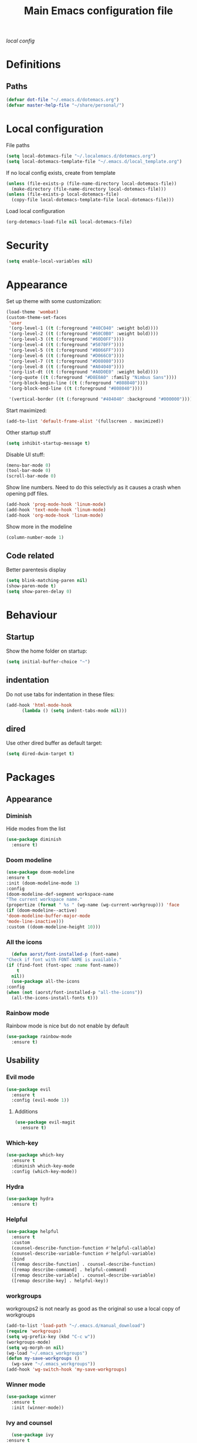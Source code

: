 #+TITLE: Main Emacs configuration file

[[~/.localemacs.d/dotemacs.org][local config]]

* Definitions
** Paths
#+begin_src emacs-lisp
  (defvar dot-file "~/.emacs.d/dotemacs.org")
  (defvar master-help-file "~/share/personal/")
#+end_src
* Local configuration
  File paths
#+begin_src emacs-lisp
  (setq local-dotemacs-file "~/.localemacs.d/dotemacs.org")
  (setq local-dotemacs-template-file "~/.emacs.d/local_template.org")
#+end_src
  If no local config exists, create from template
#+begin_src emacs-lisp
  (unless (file-exists-p (file-name-directory local-dotemacs-file))
    (make-directory (file-name-directory local-dotemacs-file)))
  (unless (file-exists-p local-dotemacs-file)
    (copy-file local-dotemacs-template-file local-dotemacs-file)))
#+end_src
  Load local configuration
#+begin_src emacs-lisp
(org-dotemacs-load-file nil local-dotemacs-file)
#+end_src
* Security
#+begin_src emacs-lisp
  (setq enable-local-variables nil)
#+end_src 
* Appearance
  Set up theme with some customization:
#+begin_src emacs-lisp
  (load-theme 'wombat)
  (custom-theme-set-faces
   'user
   '(org-level-1 ((t (:foreground "#40C040" :weight bold))))
   '(org-level-2 ((t (:foreground "#60C0B0" :weight bold))))
   '(org-level-3 ((t (:foreground "#60D0FF"))))
   '(org-level-4 ((t (:foreground "#5070FF"))))
   '(org-level-5 ((t (:foreground "#B066FF"))))
   '(org-level-6 ((t (:foreground "#D066C0"))))
   '(org-level-7 ((t (:foreground "#D08080"))))
   '(org-level-8 ((t (:foreground "#A04040"))))
   '(org-list-dt ((t (:foreground "#A0D0E0" :weight bold))))
   '(org-quote ((t (:foreground "#D8E0A0" :family "Nimbus Sans"))))
   '(org-block-begin-line ((t (:foreground "#808040"))))
   '(org-block-end-line ((t (:foreground "#808040"))))

   '(vertical-border ((t (:foreground "#404040" :background "#000000")))))
#+end_src

  Start maximized:
#+begin_src emacs-lisp
  (add-to-list 'default-frame-alist '(fullscreen . maximized))
#+end_src

  Other startup stuff
#+begin_src emacs-lisp
  (setq inhibit-startup-message t)
#+end_src

  Disable UI stuff:
#+begin_src emacs-lisp
  (menu-bar-mode 0)
  (tool-bar-mode 0)
  (scroll-bar-mode 0)
#+end_src

  Show line numbers.
  Need to do this selectivly as it causes a crash when opening pdf files.
#+begin_src emacs-lisp
  (add-hook 'prog-mode-hook 'linum-mode)
  (add-hook 'text-mode-hook 'linum-mode)
  (add-hook 'org-mode-hook 'linum-mode)
#+end_src

  Show more in the modeline
#+begin_src emacs-lisp
  (column-number-mode 1)
#+end_src
** Code related
   Better parentesis display
#+begin_src emacs-lisp
  (setq blink-matching-paren nil)
  (show-paren-mode t)
  (setq show-paren-delay 0)
#+end_src
* Behaviour
** Startup
  Show the home folder on startup:
#+begin_src emacs-lisp
  (setq initial-buffer-choice "~")
#+end_src
** indentation
   Do not use tabs for indentation in these files:
#+begin_src emacs-lisp
  (add-hook 'html-mode-hook
	    (lambda () (setq indent-tabs-mode nil)))
#+end_src
** dired
   Use other dired buffer as default target:
#+begin_src emacs-lisp
  (setq dired-dwim-target t)
#+end_src
* Packages
** Appearance
*** Diminish
    Hide modes from the list
 #+begin_src emacs-lisp
   (use-package diminish
     :ensure t)
 #+end_src
*** Doom modeline
    #+begin_src emacs-lisp
    (use-package doom-modeline
    :ensure t
    :init (doom-modeline-mode 1)
    :config
    (doom-modeline-def-segment workspace-name
    "The current workspace name."
    (propertize (format " %s " (wg-name (wg-current-workgroup))) 'face
    (if (doom-modeline--active)
    'doom-modeline-buffer-major-mode
    'mode-line-inactive)))
    :custom ((doom-modeline-height 10)))
    #+end_src
*** All the icons
    #+begin_src emacs-lisp
      (defun aorst/font-installed-p (font-name)
	"Check if font with FONT-NAME is available."
	(if (find-font (font-spec :name font-name))
	    t
	  nil))
      (use-package all-the-icons
	:config
	(when (not (aorst/font-installed-p "all-the-icons"))
	  (all-the-icons-install-fonts t)))
    #+end_src
*** Rainbow mode
    Rainbow mode is nice but do not enable by default
 #+begin_src emacs-lisp
   (use-package rainbow-mode
     :ensure t)
 #+end_src
** Usability
*** Evil mode

  #+begin_src emacs-lisp
    (use-package evil
      :ensure t
      :config (evil-mode 1))
  #+end_src

**** Additions
     <<evil-mode/additions>>
  #+begin_src emacs-lisp
  (use-package evil-magit
    :ensure t)
  #+end_src

*** Which-key
  #+begin_src emacs-lisp
    (use-package which-key
      :ensure t
      :diminish which-key-mode
      :config (which-key-mode))
  #+end_src
*** Hydra
 #+begin_src emacs-lisp
   (use-package hydra
     :ensure t)
 #+end_src
*** Helpful
   
   #+begin_src emacs-lisp
     (use-package helpful
       :ensure t
       :custom
       (counsel-describe-function-function #'helpful-callable)
       (counsel-describe-variable-function #'helpful-variable)
       :bind
       ([remap describe-function] . counsel-describe-function)
       ([remap describe-command] . helpful-command)
       ([remap describe-variable] . counsel-describe-variable)
       ([remap describe-key] . helpful-key))
   #+end_src
*** workgroups
    workgroups2 is not nearly as good as the original so use a local copy of workgroups
  #+begin_src emacs-lisp
    (add-to-list 'load-path "~/.emacs.d/manual_download")
    (require 'workgroups)
    (setq wg-prefix-key (kbd "C-c w"))
    (workgroups-mode)
    (setq wg-morph-on nil)
    (wg-load "~/.emacs_workgroups")
    (defun my-save-workgroups ()
      (wg-save "~/.emacs_workgroups"))
    (add-hook 'wg-switch-hook 'my-save-workgroups)
  #+End_src
*** Winner mode
  #+begin_src emacs-lisp
    (use-package winner
      :ensure t
      :init (winner-mode))
  #+end_src
*** Ivy and counsel
    #+begin_src emacs-lisp
      (use-package ivy
	:ensure t
	:diminish
	:bind (("C-s" . swiper)
	       :map ivy-minibuffer-map
	       ("<up>" . ivy-previous-history-element)
	       ("TAB" . ivy-alt-done)	
	       ("C-l" . ivy-alt-done)
	       ("M-j" . ivy-next-line)
	       ("M-k" . ivy-previous-line)
	       :map ivy-switch-buffer-map
	       ("M-k" . ivy-previous-line)
	       ("C-l" . ivy-done)
	       ("C-d" . ivy-switch-buffer-kill)
	       :map ivy-reverse-i-search-map
	       ("M-k" . ivy-previous-line)
	       ("C-d" . ivy-reverse-i-search-kill))
	:config (ivy-mode 1))

      (use-package counsel
	:ensure t)

      (use-package ivy-rich
	:ensure t
	:init (ivy-rich-mode 1))
    #+end_src
*** Auto complete
 #+begin_src emacs-lisp
   (use-package auto-complete
     :ensure t
     :init
     (ac-config-default)
     (global-auto-complete-mode t))
 #+end_src
*** Expand region
   Region selection:
 #+begin_src emacs-lisp
   (use-package expand-region
     :ensure t)
 #+end_src
*** Regular expressions
 #+begin_src emacs-lisp
   (use-package pcre2el
     :ensure t
     :config (pcre-mode))
 #+end_src
** Modes
*** peep-dired
  #+begin_src emacs-lisp
    (use-package peep-dired
      :ensure t)
  #+end_src
*** elpy
 #+begin_src emacs-lisp
   (use-package elpy
   :ensure t
   :init
   (elpy-enable))
 #+end_src
   Remove highlighted indentation (clutter)
 #+begin_src emacs-lisp
   (add-hook 'elpy-mode-hook (lambda () (highlight-indentation-mode -1)))
 #+end_src
*** Org mode
    Make tabs behave right in src blocks:
    #+begin_src emacs-lisp
      (setq org-src-tab-acts-natively t)
    #+end_src
    Setup quote font faces
    #+begin_src emacs-lisp
    (setq org-fontify-quote-and-verse-blocks t)
    #+end_src
    Setup agenda mode
    #+begin_src emacs-lisp
      (setq org-agenda-files (directory-files-recursively "~/share/personal/" "^[[:alnum:]].*\\.org$"))
      (setq org-agenda-todo-list-sublevels nil)
    #+end_src
    Setup TODO keywords and their faces
    #+begin_src emacs-lisp
      (setq org-todo-keywords
	    '((sequence "SDAY(s)" "TODO(t)" "NEXT(n)" "|" "DONE(d)" "CLND(c)")
              (sequence "|" "WAIT(w)")
              (sequence "|" "PRIO(p)")
	      (sequence "NOK(b)" "|" "OK(o)")))
      (setq org-todo-keyword-faces
	    '(("SDAY" . "cyan")
	      ("NEXT" . "orange")
	      ("WAIT" . "yellow")
	      ("PRIO" . (:foreground "red" :bold t))
	      ("NOK" . (:foreground "red" :bold t))))
    #+end_src
    Setup capture templates
    #+begin_src emacs-lisp
      (setq org-capture-templates
	    '(("i" "Inbox" entry (file "~/share/personal/inbox/inbox.org")
	       "* TODO %?\n  %i\n")))
    #+end_src
*** Magit
  #+begin_src emacs-lisp
  (use-package magit
    :ensure t)
  #+end_src
    evil-magit is loaded in [[evil-mode/additions]]

** Utility
*** Try
  #+begin_src emacs-lisp
    (use-package try
      :ensure t)
  #+end_src
** Misc
*** Aggressive indent mode
 #+begin_src emacs-lisp
   (use-package aggressive-indent
     :ensure t
     :config (global-aggressive-indent-mode t))
 #+end_src
*** flycheck
 #+begin_src emacs-lisp
   (use-package flycheck
     :ensure t
     :diminish
     :init
     (global-flycheck-mode t))
 #+end_src
* Custom packages
  #+begin_src emacs-lisp
    (if (bound-and-true-p load-dm-tools)
	(load "~/.emacs.d/pkg-gm-tools/gm-tools.el"))
  #+end_src
* Misc
** Dice rolling
#+begin_src emacs-lisp
  (defun roll (instr)
    "Roll dice as give in INSTR."
    (interactive "s")
    (message "%s" instr)
    (cond ((equal (string-trim instr) "1d6")
	   (message "[1d6]: %d" (+ 1 (random 6))))
	  ((equal instr "1d10")
	   (message "[1d6]: %d" (+ 1 (random 10))))
	  ((equal instr "1d20")
	   (message "[1d20]: %d" (+ 1 (random 20))))
	  ((equal instr "1d100")
	   (message "[1d100]: %d" (+ 1 (random 100))))))
#+end_src
* Key bindings
** Unmap confilcts
   Some keymaps try to overwrite my nice config, dont let them
#+begin_src emacs-lisp
  (evil-global-set-key 'motion " " nil)
  (define-key dired-mode-map "g" nil)
  (define-key dired-mode-map " " nil)
  (define-key compilation-mode-map "g" nil)
  (define-key compilation-mode-map " " nil)
#+end_src
** Generic
*** High level
**** Helper functions
  #+begin_src emacs-lisp
    (defun run-make ()
      (interactive)
      (shell-command "make"))
 #+end_src
**** Bindings
 #+begin_src emacs-lisp
   (evil-global-set-key 'normal " a" 'org-agenda-list)
   (evil-global-set-key 'normal " e" 'eval-last-sexp)
   (evil-global-set-key 'visual " e" 'eval-region)
   (evil-global-set-key 'normal " E" 'my-eval-buffer)
   (evil-global-set-key 'normal " f" 'find-file)
   (evil-global-set-key 'normal " g" 'magit-status)
   (evil-global-set-key 'normal " m" 'run-make)
   (evil-global-set-key 'normal " s" 'save-buffer)
   (evil-global-set-key 'normal " k" 'kill-current-buffer)

   ;; Commonly used files and buffers
   (evil-global-set-key 'motion (kbd "<f2>") (lambda () (interactive) (find-file dot-file)))
   (evil-global-set-key 'motion (kbd "<f3>") (lambda () (interactive) (find-file emacs-help-file)))
   (evil-global-set-key 'motion (kbd "<f4>") (lambda () (interactive) (find-file master-help-file)))

   (evil-global-set-key 'motion "gd" (lambda () (interactive) (dired nil)))
 #+end_src 
*** Movement and selection
 #+begin_src emacs-lisp
   (evil-global-set-key 'motion "\C-e" 'evil-scroll-up)
   (evil-global-set-key 'motion "go" 'other-window)
   (evil-global-set-key 'motion "gp" (lambda () (interactive) (other-window -1)))
   (evil-global-set-key 'insert "\C-k" 'previous-line)
   (evil-global-set-key 'insert "\C-j" 'next-line)

   ;; Selection
   (global-set-key (kbd "C-=") 'er/expand-region)

 #+end_src 
*** Window management
**** helper functions
  #+begin_src emacs-lisp
  (defhydra hanmar/window-scale (:timeout 5)
    "scale window"
    ("j" evil-window-decrease-height "- height")
    ("k" evil-window-increase-height "+ height")
    ("h" evil-window-decrease-width "- width")
    ("l" evil-window-increase-width "+ width")
    ("=" balance-windows "balance" :exit t)
    ("f" nil "finished" :exit t))
  #+end_src
**** bindings
  #+begin_src emacs-lisp
    (evil-global-set-key 'motion " w " 'wg-switch-to-workgroup)
    (evil-global-set-key 'motion " ww" 'wg-switch-to-previous-workgroup)
    (evil-global-set-key 'motion " wc" 'wg-create-workgroup)
    (evil-global-set-key 'motion " wu" 'wg-update-workgroup)
    (evil-global-set-key 'motion " wr" 'wg-revert-workgroup)

    (evil-global-set-key 'motion " ws" 'delete-other-windows)
    (evil-global-set-key 'motion " wd" 'delete-window)
    (evil-global-set-key 'motion " wD" (lambda () (interactive) (kill-current-buffer) (delete-window)))
    (evil-global-set-key 'motion " wh" 'split-window-below)
    (evil-global-set-key 'motion " wv" 'split-window-right)

    (evil-global-set-key 'motion " wf" 'hanmar/window-scale/body)

    (evil-global-set-key 'motion "gn" 'winner-undo)
    (evil-global-set-key 'motion "gm" 'winner-redo)
   #+end_src 
** Org mode
*** Helper functions
 #+begin_src emacs-lisp
   (defun insert-elisp-block ()
     (interactive)
     (kill-line 0)
     (insert "#+begin_src emacs-lisp\n")
     (insert "#+end_src")
     (evil-open-above 1)
     (insert "  ("))
#+end_src
*** Bindings
#+begin_src emacs-lisp
   (evil-global-set-key 'normal "\\be" 'insert-elisp-block)
   (evil-global-set-key 'normal "gj" 'org-next-visible-heading)
   (evil-global-set-key 'normal "gk" 'org-previous-visible-heading)
   (evil-global-set-key 'normal "gh" 'org-backward-heading-same-level)
   (evil-global-set-key 'normal "gl" 'org-forward-heading-same-level)
   (evil-global-set-key 'normal "gu" 'outline-up-heading)
   (evil-define-key 'insert org-mode-map (kbd "C-j") 'next-line)
   (evil-define-key 'insert org-mode-map (kbd "C-k") 'previous-line)
 #+end_src
** dired
*** Bindings
#+begin_src emacs-lisp
   (evil-define-key 'normal dired-mode-map (kbd "TAB") 'dired-maybe-insert-subdir)
 #+end_src
** Magit
   There is a problem where commiting wont work properly, as a
   workaround restore the following key mapping
#+begin_src emacs-lisp
  (evil-global-set-key 'normal "\C-c\C-c" 'with-editor-finish)
#+end_src
** peep-dired
*** helper functions
#+begin_src emacs-lisp
  (defun my-peep-mark-for-deletion ()
    (interactive)
    (dired-flag-file-deletion 1)
    (peep-dired-prev-file)
    (peep-dired-next-file))
#+end_src
**** TODO hook to dired-mark function instead of overwriting spererate bindings
*** bindings
#+begin_src emacs-lisp
  (evil-define-key 'normal peep-dired-mode-map (kbd "<SPC>") 'peep-dired-scroll-page-down
    (kbd "C-<SPC>") 'peep-dired-scroll-page-up
    (kbd "<backspace>") 'peep-dired-scroll-page-up
    (kbd "j") 'peep-dired-next-file
    (kbd "k") 'peep-dired-prev-file
    (kbd "d") 'my-peep-mark-for-deletion)
   (add-hook 'peep-dired-hook 'evil-normalize-keymaps)
#+end_src
** gnus
*** helper functions
    #+begin_src emacs-lisp
      (defun my-archive-from-inbox ()
	(interactive)
	(if (equal (buffer-name) "*Summary INBOX*")
	    (progn (let ((gnus-novice-user nil))
			(gnus-summary-delete-article))
		  (message "Article archived."))))

      (defun my-move-to-thrash ()
	(interactive)
	(if (equal (buffer-name) "*Summary INBOX*")
	    (progn (let ((gnus-novice-user nil))
			(gnus-summary-move-article :TO-NEWSGROUP "[Gmail]/Thrash"))
		  (message "Article moved to thrash."))))
    #+end_src
*** bindings
    #+begin_src emacs-lisp
      (define-key gnus-group-mode-map (kbd "k") 'previous-line)
      (define-key gnus-group-mode-map (kbd "j") 'next-line)
      (define-key gnus-group-mode-map (kbd ":") 'evil-ex)

      (define-key gnus-summary-mode-map (kbd "k") 'previous-line)
      (define-key gnus-summary-mode-map (kbd "j") 'next-line)
      (define-key gnus-summary-mode-map (kbd ":") 'evil-ex)

      (define-key gnus-summary-mode-map (kbd "m") 'gnus-summary-mark-as-processable)
      (define-key gnus-summary-mode-map (kbd "u") 'gnus-summary-unmark-as-processable)
      (define-key gnus-summary-mode-map (kbd "r") 'gnus-summary-rescan-group)

      (define-key gnus-summary-mode-map (kbd "a") 'my-archive-from-inbox)
      (define-key gnus-summary-mode-map (kbd "d") 'my-move-to-thrash)

      (setq gnus-process-mark ?m)
    #+end_src

* todos
*** History
*** Python
    [[https://cestlaz.github.io/posts/using-emacs-12-python/]]
    elpy
*** YAsnippet
    [[https://cestlaz.github.io/posts/using-emacs-13-yasnippet/]]
*** Counsel FZF
    [[https://cestlaz.github.io/posts/using-emacs-38-dired/]]
